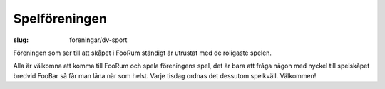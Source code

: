 Spelföreningen
##############

:slug: foreningar/dv-sport


Föreningen som ser till att skåpet i FooRum ständigt är utrustat med de
roligaste spelen.

Alla är välkomna att komma till FooRum och spela föreningens spel, det är
bara att fråga någon med nyckel till spelskåpet bredvid FooBar så får man
låna när som helst. Varje tisdag ordnas det dessutom spelkväll. Välkommen!
